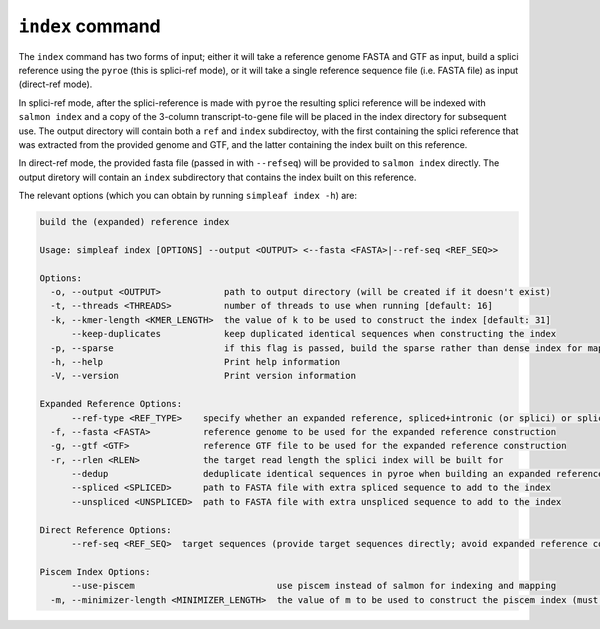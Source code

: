 ``index`` command
=================

The ``index`` command has two forms of input; either it will take a reference genome FASTA and GTF as input, build a splici reference using the ``pyroe`` (this is splici-ref mode), or it will take a single reference sequence file (i.e. FASTA file) as input (direct-ref mode).  

In splici-ref mode, after the splici-reference is made with ``pyroe`` the resulting splici reference will be indexed with ``salmon index`` and a copy of the 3-column transcript-to-gene file will be placed in the index directory for subsequent use. The output directory will contain both a ``ref`` and ``index`` subdirectoy, with the first containing the splici reference that was extracted from the provided genome and GTF, and the latter containing the index built on this reference. 

In direct-ref mode, the provided fasta file (passed in with ``--refseq``) will be provided to ``salmon index`` directly.  The output diretory will contain an ``index`` subdirectory that contains the index built on this reference.

The relevant options (which you can obtain by running ``simpleaf index -h``) are:

.. code-block:: console
  
    build the (expanded) reference index
  
    Usage: simpleaf index [OPTIONS] --output <OUTPUT> <--fasta <FASTA>|--ref-seq <REF_SEQ>>
    
    Options:
      -o, --output <OUTPUT>            path to output directory (will be created if it doesn't exist)
      -t, --threads <THREADS>          number of threads to use when running [default: 16]
      -k, --kmer-length <KMER_LENGTH>  the value of k to be used to construct the index [default: 31]
          --keep-duplicates            keep duplicated identical sequences when constructing the index
      -p, --sparse                     if this flag is passed, build the sparse rather than dense index for mapping
      -h, --help                       Print help information
      -V, --version                    Print version information
    
    Expanded Reference Options:
          --ref-type <REF_TYPE>    specify whether an expanded reference, spliced+intronic (or splici) or spliced+unspliced (or spliceu), should be built [default: spliced+intronic]
      -f, --fasta <FASTA>          reference genome to be used for the expanded reference construction
      -g, --gtf <GTF>              reference GTF file to be used for the expanded reference construction
      -r, --rlen <RLEN>            the target read length the splici index will be built for
          --dedup                  deduplicate identical sequences in pyroe when building an expanded reference  reference
          --spliced <SPLICED>      path to FASTA file with extra spliced sequence to add to the index
          --unspliced <UNSPLICED>  path to FASTA file with extra unspliced sequence to add to the index
    
    Direct Reference Options:
          --ref-seq <REF_SEQ>  target sequences (provide target sequences directly; avoid expanded reference construction)
    
    Piscem Index Options:
          --use-piscem                           use piscem instead of salmon for indexing and mapping
      -m, --minimizer-length <MINIMIZER_LENGTH>  the value of m to be used to construct the piscem index (must be < k) [default: 19]
